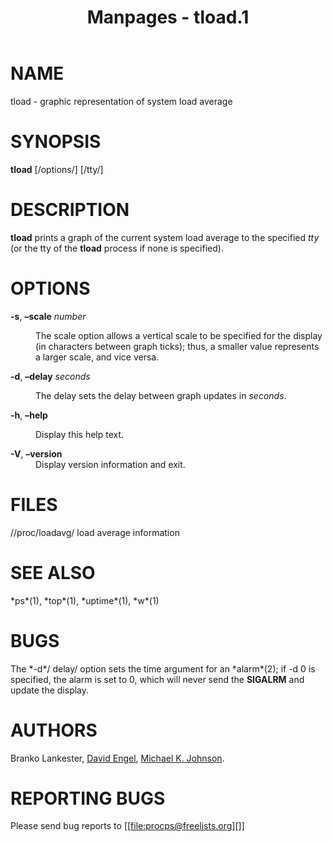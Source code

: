 #+TITLE: Manpages - tload.1
* NAME
tload - graphic representation of system load average

* SYNOPSIS
*tload* [/options/] [/tty/]

* DESCRIPTION
*tload* prints a graph of the current system load average to the
specified /tty/ (or the tty of the *tload* process if none is
specified).

* OPTIONS
- *-s*, *--scale* /number/ :: The scale option allows a vertical scale
  to be specified for the display (in characters between graph ticks);
  thus, a smaller value represents a larger scale, and vice versa.

- *-d*, *--delay* /seconds/ :: The delay sets the delay between graph
  updates in /seconds/.

- *-h*, *--help* :: Display this help text.

- *-V*, *--version* :: Display version information and exit.

* FILES
//proc/loadavg/ load average information

* SEE ALSO
*ps*(1), *top*(1), *uptime*(1), *w*(1)

* BUGS
The *-d*/ delay/ option sets the time argument for an *alarm*(2); if -d
0 is specified, the alarm is set to 0, which will never send the
*SIGALRM* and update the display.

* AUTHORS
Branko Lankester, [[file:david@ods.com][David Engel]],
[[file:johnsonm@redhat.com][Michael K. Johnson]].

* REPORTING BUGS
Please send bug reports to [[file:procps@freelists.org][]]
